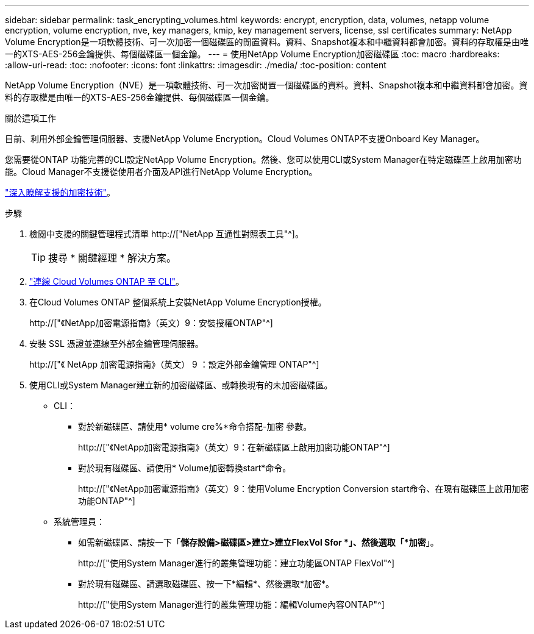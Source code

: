 ---
sidebar: sidebar 
permalink: task_encrypting_volumes.html 
keywords: encrypt, encryption, data, volumes, netapp volume encryption, volume encryption, nve, key managers, kmip, key management servers, license, ssl certificates 
summary: NetApp Volume Encryption是一項軟體技術、可一次加密一個磁碟區的閒置資料。資料、Snapshot複本和中繼資料都會加密。資料的存取權是由唯一的XTS-AES-256金鑰提供、每個磁碟區一個金鑰。 
---
= 使用NetApp Volume Encryption加密磁碟區
:toc: macro
:hardbreaks:
:allow-uri-read: 
:toc: 
:nofooter: 
:icons: font
:linkattrs: 
:imagesdir: ./media/
:toc-position: content


[role="lead"]
NetApp Volume Encryption（NVE）是一項軟體技術、可一次加密閒置一個磁碟區的資料。資料、Snapshot複本和中繼資料都會加密。資料的存取權是由唯一的XTS-AES-256金鑰提供、每個磁碟區一個金鑰。

.關於這項工作
目前、利用外部金鑰管理伺服器、支援NetApp Volume Encryption。Cloud Volumes ONTAP不支援Onboard Key Manager。

您需要從ONTAP 功能完善的CLI設定NetApp Volume Encryption。然後、您可以使用CLI或System Manager在特定磁碟區上啟用加密功能。Cloud Manager不支援從使用者介面及API進行NetApp Volume Encryption。

link:concept_security.html["深入瞭解支援的加密技術"]。

.步驟
. 檢閱中支援的關鍵管理程式清單 http://["NetApp 互通性對照表工具"^]。
+

TIP: 搜尋 * 關鍵經理 * 解決方案。

. link:task_connecting_to_otc.html["連線 Cloud Volumes ONTAP 至 CLI"^]。
. 在Cloud Volumes ONTAP 整個系統上安裝NetApp Volume Encryption授權。
+
http://["《NetApp加密電源指南》（英文）9：安裝授權ONTAP"^]

. 安裝 SSL 憑證並連線至外部金鑰管理伺服器。
+
http://["《 NetApp 加密電源指南》（英文） 9 ：設定外部金鑰管理 ONTAP"^]

. 使用CLI或System Manager建立新的加密磁碟區、或轉換現有的未加密磁碟區。
+
** CLI：
+
*** 對於新磁碟區、請使用* volume cre%*命令搭配-加密 參數。
+
http://["《NetApp加密電源指南》（英文）9：在新磁碟區上啟用加密功能ONTAP"^]

*** 對於現有磁碟區、請使用* Volume加密轉換start*命令。
+
http://["《NetApp加密電源指南》（英文）9：使用Volume Encryption Conversion start命令、在現有磁碟區上啟用加密功能ONTAP"^]



** 系統管理員：
+
*** 如需新磁碟區、請按一下「*儲存設備>磁碟區>建立>建立FlexVol Sfor *」、然後選取「*加密*」。
+
http://["使用System Manager進行的叢集管理功能：建立功能區ONTAP FlexVol"^]

*** 對於現有磁碟區、請選取磁碟區、按一下*編輯*、然後選取*加密*。
+
http://["使用System Manager進行的叢集管理功能：編輯Volume內容ONTAP"^]






